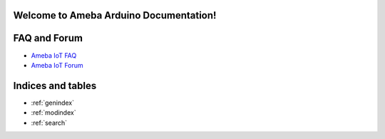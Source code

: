 Welcome to Ameba Arduino Documentation!
=======================================

.. tabs::

   .. tab:: Ameba Pro2

       .. toctree::
           :maxdepth: 1

           AMB82 mini <amebapro2/index>

   .. tab:: Ameba D

       .. toctree::
           :maxdepth: 1

           AMB23 <amebad/index>

FAQ and Forum
=============

* `Ameba IoT FAQ <https://forum.amebaiot.com/c/faq/48>`_

* `Ameba IoT Forum <https://forum.amebaiot.com/>`_

Indices and tables
==================

* :ref:`genindex`
* :ref:`modindex`
* :ref:`search`
